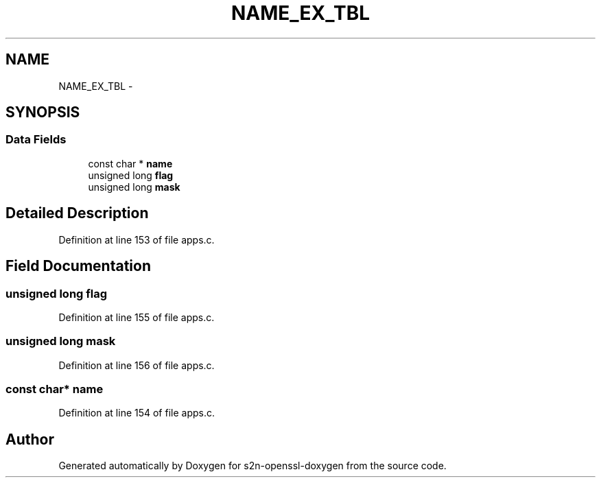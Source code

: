 .TH "NAME_EX_TBL" 3 "Thu Jun 30 2016" "s2n-openssl-doxygen" \" -*- nroff -*-
.ad l
.nh
.SH NAME
NAME_EX_TBL \- 
.SH SYNOPSIS
.br
.PP
.SS "Data Fields"

.in +1c
.ti -1c
.RI "const char * \fBname\fP"
.br
.ti -1c
.RI "unsigned long \fBflag\fP"
.br
.ti -1c
.RI "unsigned long \fBmask\fP"
.br
.in -1c
.SH "Detailed Description"
.PP 
Definition at line 153 of file apps\&.c\&.
.SH "Field Documentation"
.PP 
.SS "unsigned long flag"

.PP
Definition at line 155 of file apps\&.c\&.
.SS "unsigned long mask"

.PP
Definition at line 156 of file apps\&.c\&.
.SS "const char* name"

.PP
Definition at line 154 of file apps\&.c\&.

.SH "Author"
.PP 
Generated automatically by Doxygen for s2n-openssl-doxygen from the source code\&.
